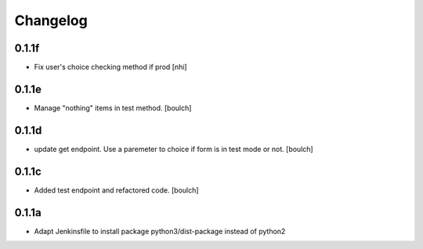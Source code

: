 Changelog
=========

0.1.1f
------------------
- Fix user's choice checking method if prod
  [nhi]

0.1.1e
------------------

- Manage "nothing" items in test method.
  [boulch]

0.1.1d
------------------

- update get endpoint. Use a paremeter to choice if form is in test mode or not.
  [boulch]

0.1.1c
------------------

- Added test endpoint and refactored code.
  [boulch]

0.1.1a
------------------

- Adapt Jenkinsfile to install package python3/dist-package instead of python2
